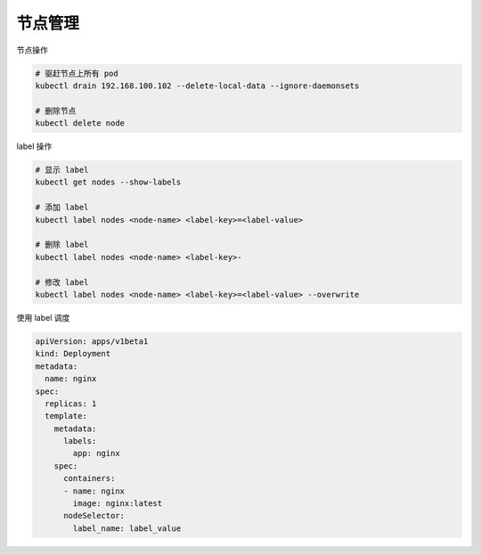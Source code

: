 节点管理
========

节点操作

.. code-block:: bash

    # 驱赶节点上所有 pod
    kubectl drain 192.168.100.102 --delete-local-data --ignore-daemonsets

    # 删除节点
    kubectl delete node


label 操作

.. code-block:: bash

    # 显示 label
    kubectl get nodes --show-labels

    # 添加 label
    kubectl label nodes <node-name> <label-key>=<label-value>

    # 删除 label
    kubectl label nodes <node-name> <label-key>-

    # 修改 label
    kubectl label nodes <node-name> <label-key>=<label-value> --overwrite

使用 label 调度

.. code-block:: yaml

   apiVersion: apps/v1beta1
   kind: Deployment
   metadata:
     name: nginx
   spec:
     replicas: 1
     template:
       metadata:
         labels:
           app: nginx
       spec:
         containers:
         - name: nginx
           image: nginx:latest
         nodeSelector:
           label_name: label_value
